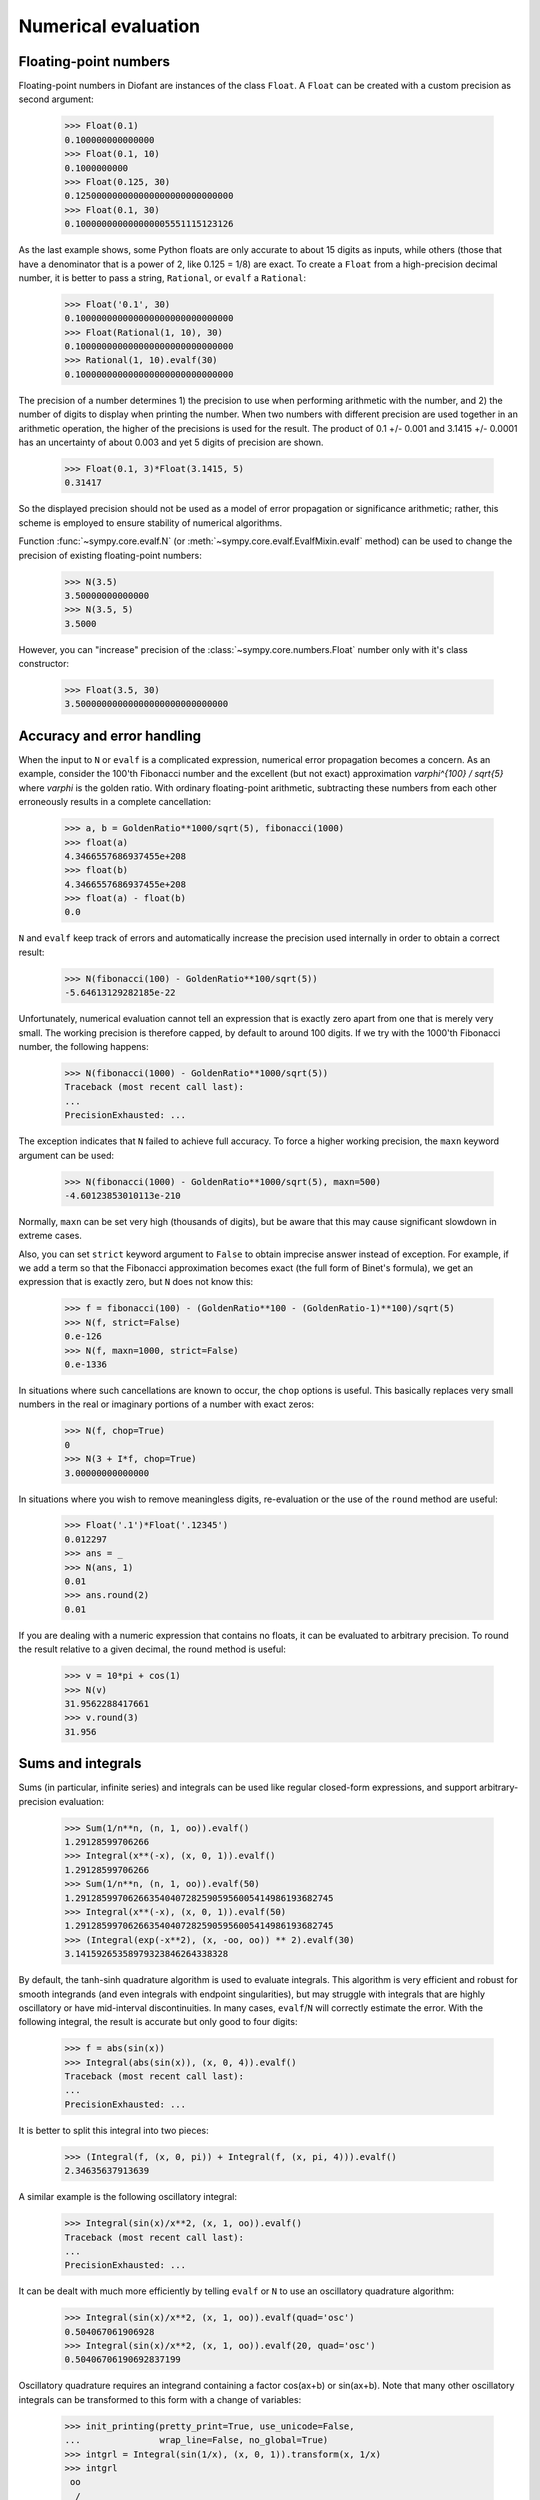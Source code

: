 .. _evalf-label:

Numerical evaluation
====================

Floating-point numbers
----------------------

Floating-point numbers in Diofant are instances of the class ``Float``. A ``Float``
can be created with a custom precision as second argument:

    >>> Float(0.1)
    0.100000000000000
    >>> Float(0.1, 10)
    0.1000000000
    >>> Float(0.125, 30)
    0.125000000000000000000000000000
    >>> Float(0.1, 30)
    0.100000000000000005551115123126

As the last example shows, some Python floats are only accurate to about 15
digits as inputs, while others (those that have a denominator that is a
power of 2, like 0.125 = 1/8) are exact. To create a ``Float`` from a
high-precision decimal number, it is better to pass a string, ``Rational``,
or ``evalf`` a ``Rational``:

    >>> Float('0.1', 30)
    0.100000000000000000000000000000
    >>> Float(Rational(1, 10), 30)
    0.100000000000000000000000000000
    >>> Rational(1, 10).evalf(30)
    0.100000000000000000000000000000


The precision of a number determines 1) the precision to use when performing
arithmetic with the number, and 2) the number of digits to display when printing
the number. When two numbers with different precision are used together in an
arithmetic operation, the higher of the precisions is used for the result. The
product of 0.1 +/- 0.001 and 3.1415 +/- 0.0001 has an uncertainty of about 0.003
and yet 5 digits of precision are shown.

    >>> Float(0.1, 3)*Float(3.1415, 5)
    0.31417

So the displayed precision should not be used as a model of error propagation or
significance arithmetic; rather, this scheme is employed to ensure stability of
numerical algorithms.

Function :func:`~sympy.core.evalf.N` (or
:meth:`~sympy.core.evalf.EvalfMixin.evalf` method) can be used to
change the precision of existing floating-point numbers:

    >>> N(3.5)
    3.50000000000000
    >>> N(3.5, 5)
    3.5000

However, you can "increase" precision of the
:class:`~sympy.core.numbers.Float` number only with it's class
constructor:

    >>> Float(3.5, 30)
    3.50000000000000000000000000000


Accuracy and error handling
---------------------------

When the input to ``N`` or ``evalf`` is a complicated expression, numerical
error propagation becomes a concern. As an example, consider the 100'th
Fibonacci number and the excellent (but not exact) approximation `\varphi^{100} / \sqrt{5}`
where `\varphi` is the golden ratio. With ordinary floating-point arithmetic,
subtracting these numbers from each other erroneously results in a complete
cancellation:

    >>> a, b = GoldenRatio**1000/sqrt(5), fibonacci(1000)
    >>> float(a)
    4.3466557686937455e+208
    >>> float(b)
    4.3466557686937455e+208
    >>> float(a) - float(b)
    0.0

``N`` and ``evalf`` keep track of errors and automatically increase the
precision used internally in order to obtain a correct result:

    >>> N(fibonacci(100) - GoldenRatio**100/sqrt(5))
    -5.64613129282185e-22


Unfortunately, numerical evaluation cannot tell an expression that is exactly
zero apart from one that is merely very small. The working precision is
therefore capped, by default to around 100 digits. If we try with the 1000'th
Fibonacci number, the following happens:

    >>> N(fibonacci(1000) - GoldenRatio**1000/sqrt(5))
    Traceback (most recent call last):
    ...
    PrecisionExhausted: ...

The exception indicates that ``N`` failed to achieve full accuracy.  To force a
higher working precision, the ``maxn`` keyword argument can be used:

    >>> N(fibonacci(1000) - GoldenRatio**1000/sqrt(5), maxn=500)
    -4.60123853010113e-210


Normally, ``maxn`` can be set very high (thousands of digits), but be aware that
this may cause significant slowdown in extreme cases.

Also, you can set ``strict`` keyword argument to ``False`` to obtain imprecise
answer instead of exception.  For example, if we add a term so that the
Fibonacci approximation becomes exact (the full form of Binet's formula), we
get an expression that is exactly zero, but ``N`` does not know this:

    >>> f = fibonacci(100) - (GoldenRatio**100 - (GoldenRatio-1)**100)/sqrt(5)
    >>> N(f, strict=False)
    0.e-126
    >>> N(f, maxn=1000, strict=False)
    0.e-1336


In situations where such cancellations are known to occur, the ``chop`` options
is useful. This basically replaces very small numbers in the real or
imaginary portions of a number with exact zeros:

    >>> N(f, chop=True)
    0
    >>> N(3 + I*f, chop=True)
    3.00000000000000


In situations where you wish to remove meaningless digits, re-evaluation or
the use of the ``round`` method are useful:

    >>> Float('.1')*Float('.12345')
    0.012297
    >>> ans = _
    >>> N(ans, 1)
    0.01
    >>> ans.round(2)
    0.01


If you are dealing with a numeric expression that contains no floats, it
can be evaluated to arbitrary precision. To round the result relative to
a given decimal, the round method is useful:

    >>> v = 10*pi + cos(1)
    >>> N(v)
    31.9562288417661
    >>> v.round(3)
    31.956


Sums and integrals
------------------

Sums (in particular, infinite series) and integrals can be used like regular
closed-form expressions, and support arbitrary-precision evaluation:

    >>> Sum(1/n**n, (n, 1, oo)).evalf()
    1.29128599706266
    >>> Integral(x**(-x), (x, 0, 1)).evalf()
    1.29128599706266
    >>> Sum(1/n**n, (n, 1, oo)).evalf(50)
    1.2912859970626635404072825905956005414986193682745
    >>> Integral(x**(-x), (x, 0, 1)).evalf(50)
    1.2912859970626635404072825905956005414986193682745
    >>> (Integral(exp(-x**2), (x, -oo, oo)) ** 2).evalf(30)
    3.14159265358979323846264338328


By default, the tanh-sinh quadrature algorithm is used to evaluate integrals.
This algorithm is very efficient and robust for smooth integrands (and even
integrals with endpoint singularities), but may struggle with integrals that
are highly oscillatory or have mid-interval discontinuities. In many cases,
``evalf``/``N`` will correctly estimate the error. With the following integral,
the result is accurate but only good to four digits:

    >>> f = abs(sin(x))
    >>> Integral(abs(sin(x)), (x, 0, 4)).evalf()
    Traceback (most recent call last):
    ...
    PrecisionExhausted: ...


It is better to split this integral into two pieces:

    >>> (Integral(f, (x, 0, pi)) + Integral(f, (x, pi, 4))).evalf()
    2.34635637913639


A similar example is the following oscillatory integral:


    >>> Integral(sin(x)/x**2, (x, 1, oo)).evalf()
    Traceback (most recent call last):
    ...
    PrecisionExhausted: ...


It can be dealt with much more efficiently by telling ``evalf`` or ``N`` to
use an oscillatory quadrature algorithm:

    >>> Integral(sin(x)/x**2, (x, 1, oo)).evalf(quad='osc')
    0.504067061906928
    >>> Integral(sin(x)/x**2, (x, 1, oo)).evalf(20, quad='osc')
    0.50406706190692837199


Oscillatory quadrature requires an integrand containing a factor cos(ax+b) or
sin(ax+b). Note that many other oscillatory integrals can be transformed to
this form with a change of variables:

    >>> init_printing(pretty_print=True, use_unicode=False,
    ...               wrap_line=False, no_global=True)
    >>> intgrl = Integral(sin(1/x), (x, 0, 1)).transform(x, 1/x)
    >>> intgrl
     oo
      /
     |
     |  sin(x)
     |  ------ dx
     |     2
     |    x
     |
    /
    1
    >>> N(intgrl, quad='osc')
    0.504067061906928


Infinite series use direct summation if the series converges quickly enough.
Otherwise, extrapolation methods (generally the Euler-Maclaurin formula but
also Richardson extrapolation) are used to speed up convergence. This allows
high-precision evaluation of slowly convergent series:

    >>> Sum(1/k**2, (k, 1, oo)).evalf(strict=False)
    1.64493406684823
    >>> zeta(2).evalf()
    1.64493406684823
    >>> Sum(1/k-log(1+1/k), (k, 1, oo)).evalf()
    0.577215664901533
    >>> Sum(1/k-log(1+1/k), (k, 1, oo)).evalf(50)
    0.57721566490153286060651209008240243104215933593992
    >>> EulerGamma.evalf(50)
    0.57721566490153286060651209008240243104215933593992


The Euler-Maclaurin formula is also used for finite series, allowing them to
be approximated quickly without evaluating all terms:

    >>> Sum(1/k, (k, 10000000, 20000000)).evalf()
    0.693147255559946


Note that ``evalf`` makes some assumptions that are not always optimal. For
fine-tuned control over numerical summation, it might be worthwhile to manually
use the method ``Sum.euler_maclaurin``.

Special optimizations are used for rational hypergeometric series (where the
term is a product of polynomials, powers, factorials, binomial coefficients and
the like). ``N``/``evalf`` sum series of this type very rapidly to high
precision. For example, this Ramanujan formula for pi can be summed to 10,000
digits in a fraction of a second with a simple command:

    >>> f = factorial
    >>> R = 9801/sqrt(8)/Sum(f(4*n)*(1103+26390*n)/f(n)**4/396**(4*n),
    ...                      (n, 0, oo))
    >>> N(R, 10000, strict=False)
    3.141592653589793238462643383279502884197169399375105820974944592307...

Numerical simplification
------------------------

The function ``nsimplify`` attempts to find a formula that is numerically equal
to the given input. This feature can be used to guess an exact formula for an
approximate floating-point input, or to guess a simpler formula for a
complicated symbolic input. The algorithm used by ``nsimplify`` is capable of
identifying simple fractions, simple algebraic expressions, linear combinations
of given constants, and certain elementary functional transformations of any of
the preceding.

Optionally, ``nsimplify`` can be passed a list of constants to include (e.g. pi)
and a minimum numerical tolerance. Here are some elementary examples:

    >>> nsimplify(0.1)
    1/10
    >>> nsimplify(6.28, [pi], tolerance=0.01)
    2*pi
    >>> nsimplify(pi, tolerance=0.01)
    22/7
    >>> nsimplify(pi, tolerance=0.001)
    355
    ---
    113
    >>> nsimplify(0.33333, tolerance=1e-4)
    1/3
    >>> nsimplify(2.0**(1/3.), tolerance=0.001)
    635
    ---
    504
    >>> nsimplify(2.0**(1/3.), tolerance=0.001, full=True)
    3 ___
    \/ 2


Here are several more advanced examples:

    >>> nsimplify(Float('0.130198866629986772369127970337', 30), [pi, E])
        1
    ----------
    5*pi
    ---- + 2*E
     7
    >>> nsimplify(cos(atan('1/3')))
        ____
    3*\/ 10
    --------
       10
    >>> nsimplify(4/(1+sqrt(5)), [GoldenRatio])
    -2 + 2*GoldenRatio
    >>> nsimplify(2 + exp(2*atan('1/4')*I))
    49   8*I
    -- + ---
    17    17
    >>> nsimplify((1/(exp(3*pi*I/5)+1)))
               ___________
              /   ___
    1        /  \/ 5    1
    - - I*  /   ----- + -
    2     \/      10    4
    >>> nsimplify(I**I, [pi])
     -pi
     ----
      2
    E
    >>> nsimplify(Sum(1/n**2, (n, 1, oo)), [pi])
      2
    pi
    ---
     6
    >>> nsimplify(gamma('1/4')*gamma('3/4'), [pi])
      ___
    \/ 2 *pi

uFuncify
--------

While NumPy operations are very efficient for vectorized data they sometimes
incur unnecessary costs when chained together. Consider the following operation

.. code:: python

    x = get_numpy_array(...)
    y = sin(x)/x

The operators ``sin`` and ``/`` call routines that execute tight for loops in
``C``. The resulting computation looks something like this

.. code:: c

    for(int i = 0; i < n; i++)
    {
        temp[i] = sin(x[i]);
    }
    for(int i = i; i < n; i++)
    {
        y[i] = temp[i] / x[i];
    }

This is slightly sub-optimal because

1.  We allocate an extra ``temp`` array
2.  We walk over ``x`` memory twice when once would have been sufficient

A better solution would fuse both element-wise operations into a single for loop

.. code:: c

    for(int i = i; i < n; i++)
    {
        y[i] = sin(x[i]) / x[i];
    }

Statically compiled projects like NumPy are unable to take advantage of such
optimizations. Fortunately, Diofant is able to generate efficient low-level C
or Fortran code. It can then depend on projects like ``Cython`` or ``f2py`` to
compile and reconnect that code back up to Python. Fortunately this process is
well automated and a Diofant user wishing to make use of this code generation
should call the ``ufuncify`` function

    >>> expr = sin(x)/x

    >>> from sympy.utilities.autowrap import ufuncify
    >>> f = ufuncify((x,), expr)

This function `

    >>> expr = sin(x)/x

    >>> from sympy.utilities.autowrap import ufuncify
    >>> f = ufuncify((x,), expr)

This function `

    >>> expr = sin(x)/x

    >>> from sympy.utilities.autowrap import ufuncify
    >>> f = ufuncify((x,), expr)

This function ``f`` consumes and returns a NumPy array. Generally ``ufuncify``
performs at least as well as ``lambdify``. If the expression is complicated
then ``ufuncify`` often significantly outperforms the NumPy backed solution.
Jensen has a good `blog post <https://ojensen.wordpress.com/2010/08/10/fast-ufunc-ish-hydrogen-solutions/>`_
on this topic.

